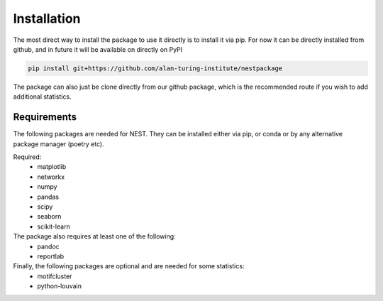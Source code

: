 Installation
============

The most direct way to install the package to use it directly is to install it via pip.
For now it can be directly installed from github, and in future it will be available on directly on PyPI

.. code-block:: bash 

   pip install git+https://github.com/alan-turing-institute/nestpackage


The package can also just be clone directly from our github package, which is
the recommended route if you wish to add additional statistics. 

Requirements
------------

The following packages are needed for NEST. They can be installed either via
pip, or conda or by any alternative package manager (poetry etc). 


Required:
  - matplotlib
  - networkx
  - numpy
  - pandas
  - scipy
  - seaborn
  - scikit-learn

The package also requires at least one of the following:
  - pandoc
  - reportlab


Finally, the following packages are optional and are needed for some statistics:
  - motifcluster
  - python-louvain

